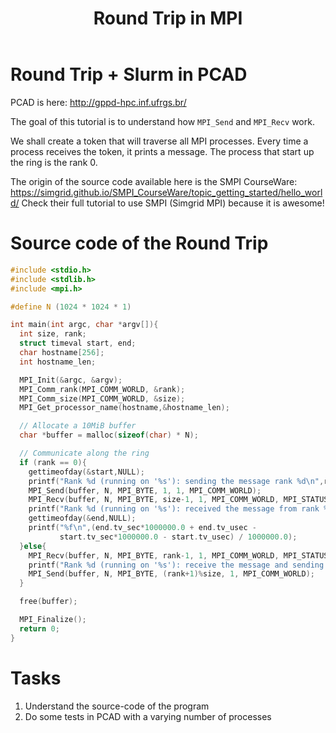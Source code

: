 #+startup: overview indent
#+TITLE: Round Trip in MPI
* Round Trip + Slurm in PCAD

PCAD is here:
http://gppd-hpc.inf.ufrgs.br/

The goal of this tutorial is to understand how =MPI_Send= and =MPI_Recv= work.

We shall create a token that will traverse all MPI processes. Every
time a process receives the token, it prints a message. The process
that start up the ring is the rank 0.

The origin of the source code available here is the SMPI CourseWare:
https://simgrid.github.io/SMPI_CourseWare/topic_getting_started/hello_world/
Check their full tutorial to use SMPI (Simgrid MPI) because it is awesome!

* Source code of the Round Trip

#+begin_src C :tangle round-trip.c
#include <stdio.h>
#include <stdlib.h>
#include <mpi.h>

#define N (1024 * 1024 * 1)

int main(int argc, char *argv[]){
  int size, rank;
  struct timeval start, end;
  char hostname[256];
  int hostname_len;

  MPI_Init(&argc, &argv);
  MPI_Comm_rank(MPI_COMM_WORLD, &rank);
  MPI_Comm_size(MPI_COMM_WORLD, &size);
  MPI_Get_processor_name(hostname,&hostname_len);

  // Allocate a 10MiB buffer
  char *buffer = malloc(sizeof(char) * N);

  // Communicate along the ring
  if (rank == 0){
    gettimeofday(&start,NULL);
    printf("Rank %d (running on '%s'): sending the message rank %d\n",rank,hostname,1);
    MPI_Send(buffer, N, MPI_BYTE, 1, 1, MPI_COMM_WORLD);
    MPI_Recv(buffer, N, MPI_BYTE, size-1, 1, MPI_COMM_WORLD, MPI_STATUS_IGNORE);
    printf("Rank %d (running on '%s'): received the message from rank %d\n",rank,hostname,size-1);
    gettimeofday(&end,NULL);
    printf("%f\n",(end.tv_sec*1000000.0 + end.tv_usec -
		   start.tv_sec*1000000.0 - start.tv_usec) / 1000000.0);
  }else{
    MPI_Recv(buffer, N, MPI_BYTE, rank-1, 1, MPI_COMM_WORLD, MPI_STATUS_IGNORE);
    printf("Rank %d (running on '%s'): receive the message and sending it to rank %d\n",rank,hostname,(rank+1)%size);
    MPI_Send(buffer, N, MPI_BYTE, (rank+1)%size, 1, MPI_COMM_WORLD);
  }

  free(buffer);

  MPI_Finalize();
  return 0;
}

#+end_src

* Tasks

1. Understand the source-code of the program
2. Do some tests in PCAD with a varying number of processes

